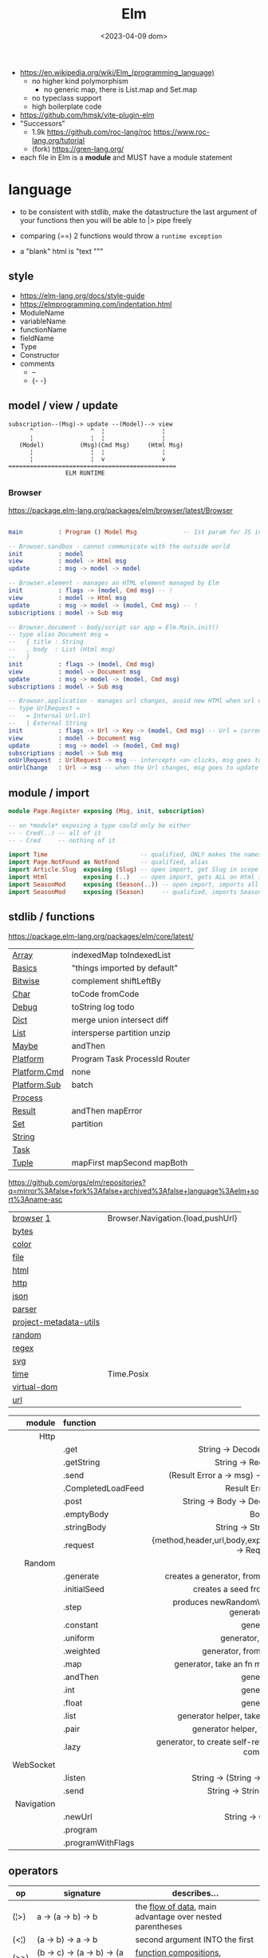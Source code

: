 #+TITLE: Elm
#+DATE: <2023-04-09 dom>

- https://en.wikipedia.org/wiki/Elm_(programming_language)
  - no higher kind polymorphism
    - no generic map, there is List.map and Set.map
  - no typeclass support
  - high boilerplate code

- https://github.com/hmsk/vite-plugin-elm
- "Successors"
  - 1.9k https://github.com/roc-lang/roc
    https://www.roc-lang.org/tutorial
  - (fork) https://gren-lang.org/

- each file in Elm is a *module* and MUST have a module statement

* language

- to be consistent with stdlib, make the datastructure the last argument of your functions
  then you will be able to |> pipe freely

- comparing (==) 2 functions would throw a ~runtime exception~

- a "blank" html is "text """

** style

- https://elm-lang.org/docs/style-guide
- https://elmprogramming.com/indentation.html
- ModuleName
- variableName
- functionName
- fieldName
- Type
- Constructor
- comments
  - --
  - {- -}

** model / view / update

#+begin_src
subscription--(Msg)-> update --(Model)--> view
      ^                ^  ¦                ¦
      ¦                ¦  ¦                ¦
   (Model)          (Msg)(Cmd Msg)     (Html Msg)
      ¦                ¦  ¦                ¦
      ¦                ¦  v                v
===============================================
                ELM RUNTIME
#+end_src

*** Browser
https://package.elm-lang.org/packages/elm/browser/latest/Browser
#+begin_src elm

main          : Program () Model Msg             -- 1st param for JS interop

-- Browser.sandbox - cannot communicate with the outside world
init          : model
view          : model -> Html msg
update        : msg -> model -> model

-- Browser.element - manages an HTML element managed by Elm
init          : flags -> (model, Cmd msg) -- !
view          : model -> Html msg
update        : msg -> model -> (model, Cmd msg) -- !
subscriptions : model -> Sub msg

-- Browser.document - body/script var app = Elm.Main.init()
-- type alias Document msg =
--   { title : String
--   , body  : List (Html msg)
--   }
init          : flags -> (model, Cmd msg)
view          : model -> Document msg
update        : msg -> model -> (model, Cmd msg)
subscriptions : model -> Sub msg

-- Browser.application - manages url changes, avoid new HTMl when url changes
-- type UrlRequest =
--   = Internal Url.Url
--   | External String
init          : flags -> Url -> Key -> (model, Cmd msg) -- Url = current url in browser
view          : model -> Document msg
update        : msg -> model -> (model, Cmd msg)
subscriptions : model -> Sub msg
onUrlRequest  : UrlRequest -> msg -- intercepts <a> clicks, msg goes to update
onUrlChange   : Url -> msg -- when the Url changes, msg goes to update

#+end_src

** module / import

#+begin_src elm
  module Page.Register exposing (Msg, init, subscription)

  -- on *module* exposing a type could only be either
  -- - Cred(..) -- all of it
  -- - Cred     -- nothing of it

  import Time                          -- qualified, ONLY makes the namespace available
  import Page.NotFound as NotFond      -- qualified, alias
  import Article.Slug  exposing (Slug) -- open import, get Slug in scope
  import Html          exposing (..)   -- open import, gets ALL on Html in scope
  import SeasonMod     exposing (Season(..)) -- open import, imports all type constructors in type Season
  import SeasonMod     exposing (Season)     -- qualified, imports Season
#+end_src

** stdlib / functions
https://package.elm-lang.org/packages/elm/core/latest/
|--------------+-------------------------------|
| [[https://package.elm-lang.org/packages/elm/core/latest/Array][Array]]        | indexedMap toIndexedList      |
| [[https://package.elm-lang.org/packages/elm/core/latest/Basics][Basics]]       | "things imported by default"  |
| [[https://package.elm-lang.org/packages/elm/core/latest/Bitwise][Bitwise]]      | complement shiftLeftBy        |
| [[https://package.elm-lang.org/packages/elm/core/latest/Char][Char]]         | toCode fromCode               |
| [[https://package.elm-lang.org/packages/elm/core/latest/Debug][Debug]]        | toString log todo             |
| [[https://package.elm-lang.org/packages/elm/core/latest/Dict][Dict]]         | merge union intersect diff    |
| [[https://package.elm-lang.org/packages/elm/core/latest/List][List]]         | intersperse partition unzip   |
| [[https://package.elm-lang.org/packages/elm/core/latest/Maybe][Maybe]]        | andThen                       |
| [[https://package.elm-lang.org/packages/elm/core/latest/Platform][Platform]]     | Program Task ProcessId Router |
| [[https://package.elm-lang.org/packages/elm/core/latest/Platform-Cmd][Platform.Cmd]] | none                          |
| [[https://package.elm-lang.org/packages/elm/core/latest/Platform-Sub][Platform.Sub]] | batch                         |
| [[https://package.elm-lang.org/packages/elm/core/latest/Process][Process]]      |                               |
| [[https://package.elm-lang.org/packages/elm/core/latest/Result][Result]]       | andThen mapError              |
| [[https://package.elm-lang.org/packages/elm/core/latest/Set][Set]]          | partition                     |
| [[https://package.elm-lang.org/packages/elm/core/latest/String][String]]       |                               |
| [[https://package.elm-lang.org/packages/elm/core/latest/Task][Task]]         |                               |
| [[https://package.elm-lang.org/packages/elm/core/latest/Tuple][Tuple]]        | mapFirst mapSecond mapBoth    |
|--------------+-------------------------------|
https://github.com/orgs/elm/repositories?q=mirror%3Afalse+fork%3Afalse+archived%3Afalse+language%3Aelm+sort%3Aname-asc
|------------------------+-----------------------------------|
| [[https://package.elm-lang.org/packages/elm/browser/latest/][browser]] [[https://github.com/elm/browser/blob/1.0.0/notes/keyboard.md][1]]              | Browser.Navigation.{load,pushUrl} |
| [[https://package.elm-lang.org/packages/elm/bytes/latest/][bytes]]                  |                                   |
| [[https://package.elm-lang.org/packages/elm/color/latest/][color]]                  |                                   |
| [[https://package.elm-lang.org/packages/elm/file/latest/][file]]                   |                                   |
| [[https://package.elm-lang.org/packages/elm/html/latest/][html]]                   |                                   |
| [[https://package.elm-lang.org/packages/elm/http/latest/][http]]                   |                                   |
| [[https://package.elm-lang.org/packages/elm/json/latest/][json]]                   |                                   |
| [[https://package.elm-lang.org/packages/elm/parser/latest/][parser]]                 |                                   |
| [[https://package.elm-lang.org/packages/elm/project-metadata-utils/latest/][project-metadata-utils]] |                                   |
| [[https://package.elm-lang.org/packages/elm/random/latest/][random]]                 |                                   |
| [[https://package.elm-lang.org/packages/elm/regex/latest/][regex]]                  |                                   |
| [[https://package.elm-lang.org/packages/elm/svg/latest/][svg]]                    |                                   |
| [[https://package.elm-lang.org/packages/elm/time/latest/][time]]                   | Time.Posix                        |
| [[https://package.elm-lang.org/packages/elm/virtual-dom/latest/][virtual-dom]]            |                                   |
| [[https://package.elm-lang.org/packages/elm/url/latest/][url]]                    |                                   |
|------------------------+-----------------------------------|

|------------+--------------------+----------------------------------------------------------------------|
|        <r> | <l>                |                                 <c>                                  |
|     module | function           |                                                                      |
|------------+--------------------+----------------------------------------------------------------------|
|       Http |                    |                                                                      |
|            | .get               |                   String -> Decoder a -> Request a                   |
|            | .getString         |                       String -> Request String                       |
|            | .send              |           (Result Error a -> msg) -> Request a -> Cmd msg            |
|            | .CompletedLoadFeed |                         Result Error String                          |
|            | .post              |               String -> Body -> Decoder a -> Request a               |
|            | .emptyBody         |                                 Body                                 |
|            | .stringBody        |                       String -> String -> Body                       |
|            | .request           | {method,header,url,body,expect,timeout,withCredentials} -> Request a |
|------------+--------------------+----------------------------------------------------------------------|
|     Random |                    |                                                                      |
|            | .generate          |          creates a generator, from the provided description          |
|            | .initialSeed       |                 creates a seed from a given integer                  |
|            | .step              |        produces newRandomValue+newSeed, from a generator+seed        |
|            | .constant          |                              generator                               |
|            | .uniform           |                        generator, from a list                        |
|            | .weighted          |                   generator, from a weighted list                    |
|            | .map               |             generator, take an fn maps inside the random             |
|            | .andThen           |                              generator                               |
|            | .int               |                              generator                               |
|            | .float             |                              generator                               |
|            | .list              |             generator helper, take an N and a generator              |
|            | .pair              |                 generator helper, takes 2 generatos                  |
|            | .lazy              |   generator, to create self-referencing generators, helps compiler   |
|------------+--------------------+----------------------------------------------------------------------|
|  WebSocket |                    |                                                                      |
|            | .listen            |                 String -> (String -> msg) -> Sub msg                 |
|            | .send              |                     String -> String -> Cmd msg                      |
|------------+--------------------+----------------------------------------------------------------------|
| Navigation |                    |                                                                      |
|            | .newUrl            |                          String -> Cmd msg                           |
|            | .program           |                                                                      |
|            | .programWithFlags  |                                                                      |
|------------+--------------------+----------------------------------------------------------------------|
** operators
|------+----------------------------------------+------------------------------------------------------------|
| op   | signature                              | describes...                                               |
|------+----------------------------------------+------------------------------------------------------------|
| (¦>) | a          -> (a -> b)   -> b          | the _flow of data_, main advantage over nested parentheses |
| (<¦) | (a -> b)   ->    a       -> b          | second argument INTO the first                             |
| (>>) | (b -> c)   -> (a -> b)   -> (a -> c)   | _function compositions_, indepedent of the data flow       |
| (<<) | (a -> b)   -> (b -> c)   -> (a -> c)   |                                                            |
| (++) | appendable -> appendable -> appendable |                                                            |
|------+----------------------------------------+------------------------------------------------------------|
** attributes/events (1st argument)

- https://package.elm-lang.org/packages/elm/html/latest/Html-Attributes
- https://package.elm-lang.org/packages/elm/html/latest/Html-Events
|-----------------------------+---------------------------------------------|
| Html.Events.on              | String -> Decoder msg -> Html.Attribute msg |
| Html.Events.onClick         | msg -> Attribute msg                        |
| Html.Events.onInput         | (String -> msg) -> Attribute msg            |
|-----------------------------+---------------------------------------------|
| Html.Attributes.placeholder | String -> Attribute msg                     |
| Html.Attributes.value       | String -> Attribute msg                     |
| Html.Attributes.class       | String -> Attribute msg                     |
|-----------------------------+---------------------------------------------|
| Browser.Events.onMouseMove  | Decoder msg -> Sub msg                      |
|-----------------------------+---------------------------------------------|

** types

- Elm special ~constraint type variables~, that have special constraints. Must begin with:
  * number
  * appendable (String, List)
  * comparable (Int,Float,String?...7)

*** Primitive
|--------+-------+------------+--------------------------------------------------------------------------------------------|
|    <r> |   <r> |            |                                                                                            |
|   type |    eg | fn reason  | fn                                                                                         |
|--------+-------+------------+--------------------------------------------------------------------------------------------|
| String | "foo" | MANIPULATE | revert repeat  replace  append     concat    split, join, words, lines, cons, uncons, (++) |
|        |       | SUBSTRING  | slice  left    right    dropLeft   dropRight                                               |
|        |       | CHECK      | length isEmpty contains startsWith indexes                                                 |
|        |       | CONVERT    | toInt  fromInt toFloat  fromFloat  toList    fromList, fromChar                            |
|        |       | HIGH-ORDER | map    filter  foldl    foldr      any       all                                           |
|--------+-------+------------+--------------------------------------------------------------------------------------------|
|   Char |   'i' | PREDICATE  | isUpper, isLower, isAlpha, isAlphaNum,                                                     |
|        |       |            | toUpper, toLower, toLocaleUpper, toLocaleLower                                             |
|        |       |            | toCode, fromCode                                                                           |
|--------+-------+------------+--------------------------------------------------------------------------------------------|
|    Int |       |            | toFloat                                                                                    |
|--------+-------+------------+--------------------------------------------------------------------------------------------|
|  Float |       |            | round, floor, ceiling, truncate                                                            |
|--------+-------+------------+--------------------------------------------------------------------------------------------|
|   Bool |       |            | &&, ¦¦, not                                                                                |
|--------+-------+------------+--------------------------------------------------------------------------------------------|
*** Compound

|------------------+-------------------+-------------+----------------------+----------------------|
|              <r> |               <r> |             |                      |                      |
|      instantiate |              type | access      | update               | destructuring        |
|------------------+-------------------+-------------+----------------------+----------------------|
|          [1,2,3] |          List Int |             |                      | x :: xs              |
|       (1, "foo") |   ( Int, String ) | Tuple.first |                      | ( foo, bar )         |
|   Array.fromList |         Array Int | Array.get   | Array.set            |                      |
|------------------+-------------------+-------------+----------------------+----------------------|
| { name = "foo" } | { name : String } | rec.name    | { rec ¦ name = "Z" } | { name }             |
|        { "foo" } |                   |             |                      | ({ name } as person) |
|------------------+-------------------+-------------+----------------------+----------------------|

#+begin_src elm
type Maybe a = Just a | Nothing
type Result a b = Ok a | Err b
-- even in the module where is defined, you CANNOT make one
type Never = OneMore Never
-- example type representing a Model, without field names, like in a record
type Model String Int (List Post)
#+end_src

- =Array=, immutable
  - defining : empty fromList repeat initialize
  - get/set  : get set push
  - props    : length
- =Tuples= max of 3 elements
- =Records=
  - have a N element ~constructor~, when defined as a type alias, the same name as the type
  - have a ".fieldname" function defined for each of the fields
  - can use ~extensible~ for function signature to receive any records with the specified field names
    #+begin_src elm
point2d = { x = 1, y = 2 }
point3d = { x = 3, y = 4, z = 5 }
-- .x point2d => 1
-- .x point3d => 3
length : { a | x : Float, y : Float } -> Float
length vector =
    sqrt (vector.x * vector.x + vector.y * vector.y)
    #+end_src


* elm.json

dependencies are downloaded globally at =$HOME=, NOT per project

|--------------------+-------------|
| source-directories | ["src"]     |
| type               | application |
| elm-version        | 0.19.0      |
| dependencies       |             |
| test-dependencies  |             |
|--------------------+-------------|

* executable
|---------+--------------------------+----------------------------------------------------------|
|     <r> |                          |                                                          |
|---------+--------------------------+----------------------------------------------------------|
|    init |                          |                                                          |
| install | elm/browser              |                                                          |
|    make | Main.elm                 | outputs a .html                                          |
|    make | Main.elm --output elm.js | compile, point it at entrypoint file optional --optimize |
|    repl |                          |                                                          |
|---------+--------------------------+----------------------------------------------------------|
* codebases

- web framework
  https://github.com/dillonkearns/elm-pages
  https://elm-pages.com/
- survey site (now closed) https://github.com/MartinSStewart/state-of-elm
- games https://github.com/rofrol/elm-games
- main site written on it https://github.com/elm/elm-lang.org/
- Example spa https://github.com/rtfeldman/elm-spa-example/
- todoapp https://github.com/evancz/elm-todomvc/blob/master/src/Main.elm
- https://elm-lang.org/examples
  https://github.com/dwyl/learn-elm/
- interview challenge https://github.com/scrive/elm-challenge
- fetch rss https://github.com/cmoog/nytrss/blob/master/Main.hs
- different personal tools of "some guy"
  https://github.com/amkhlv/usr/tree/master/share/Haskell

* snippets

#+begin_src elm
  -- sort by length
  List.sortBy String.length ["Hi","mum","hello"]
  -- sort by length and alphabetically
  List.sortBy (\str -> (String.length str, str)) ["Hi","mum","hello"]
#+end_src

Stops browser default action (eg: fold <details>)

#+begin_src elm
import Json.Decode as JD

alwaysPreventDefault : msg -> ( msg, Bool )
alwaysPreventDefault msg =
    ( msg, True )

onClickWithPreventDefault : msg -> Html.Attribute msg
onClickWithPreventDefault msg =
    preventDefaultOn "click" (JD.map alwaysPreventDefault (JD.succeed msg))
#+end_src

Similar to stop propagation

#+begin_src elm
onClickWithStopPropagation : msg -> Html.Attribute msg
onClickWithStopPropagation msg =
    stopPropagationOn "click" (JD.map (\m -> ( m, True )) (JD.succeed msg))
#+end_src
